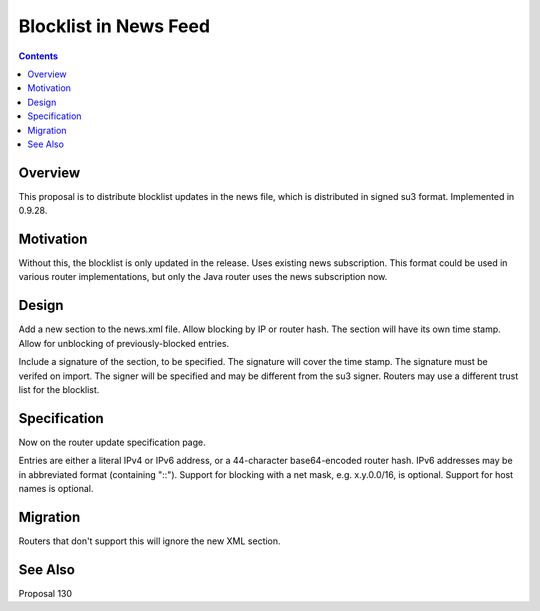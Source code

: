 ======================
Blocklist in News Feed
======================
.. meta::
    :author: zzz
    :created: 2016-11-23
    :thread: http://zzz.i2p/topics/2191
    :lastupdated: 2016-12-02
    :status: Closed
    :target: 0.9.28
    :implementedin: 0.9.28

.. contents::


Overview
========

This proposal is to distribute blocklist updates in the news file,
which is distributed in signed su3 format.
Implemented in 0.9.28.


Motivation
==========

Without this, the blocklist is only updated in the release.
Uses existing news subscription.
This format could be used in various router implementations, but only the Java router
uses the news subscription now.


Design
======

Add a new section to the news.xml file.
Allow blocking by IP or router hash.
The section will have its own time stamp.
Allow for unblocking of previously-blocked entries.

Include a signature of the section, to be specified.
The signature will cover the time stamp.
The signature must be verifed on import.
The signer will be specified and may be different from the su3 signer.
Routers may use a different trust list for the blocklist.


Specification
=============

Now on the router update specification page.

Entries are either a literal IPv4 or IPv6 address,
or a 44-character base64-encoded router hash.
IPv6 addresses may be in abbreviated format (containing "::").
Support for blocking with a net mask, e.g. x.y.0.0/16, is optional.
Support for host names is optional.


Migration
=========

Routers that don't support this will ignore the new XML section.


See Also
========

Proposal 130
